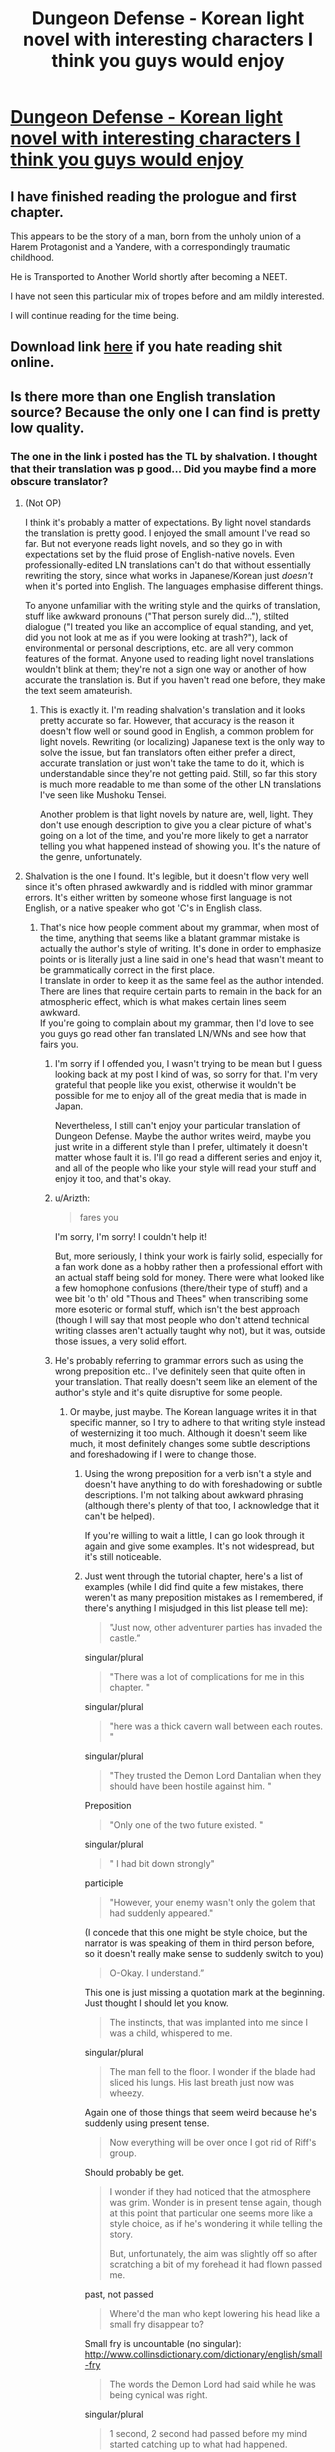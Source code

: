 #+TITLE: Dungeon Defense - Korean light novel with interesting characters I think you guys would enjoy

* [[http://www.novelupdates.com/series/dungeon-defense/][Dungeon Defense - Korean light novel with interesting characters I think you guys would enjoy]]
:PROPERTIES:
:Author: dappercino
:Score: 26
:DateUnix: 1473375406.0
:DateShort: 2016-Sep-09
:END:

** I have finished reading the prologue and first chapter.

This appears to be the story of a man, born from the unholy union of a Harem Protagonist and a Yandere, with a correspondingly traumatic childhood.

He is Transported to Another World shortly after becoming a NEET.

I have not seen this particular mix of tropes before and am mildly interested.

I will continue reading for the time being.
:PROPERTIES:
:Author: natron88
:Score: 13
:DateUnix: 1473384306.0
:DateShort: 2016-Sep-09
:END:


** Download link [[https://drive.google.com/drive/folders/0BxlxTBes3KN9d2tra1I2bnFLdms][here]] if you hate reading shit online.
:PROPERTIES:
:Author: GlueBoy
:Score: 10
:DateUnix: 1473386574.0
:DateShort: 2016-Sep-09
:END:


** Is there more than one English translation source? Because the only one I can find is pretty low quality.
:PROPERTIES:
:Author: zarraha
:Score: 7
:DateUnix: 1473396434.0
:DateShort: 2016-Sep-09
:END:

*** The one in the link i posted has the TL by shalvation. I thought that their translation was p good... Did you maybe find a more obscure translator?
:PROPERTIES:
:Author: dappercino
:Score: 4
:DateUnix: 1473429251.0
:DateShort: 2016-Sep-09
:END:

**** (Not OP)

I think it's probably a matter of expectations. By light novel standards the translation is pretty good. I enjoyed the small amount I've read so far. But not everyone reads light novels, and so they go in with expectations set by the fluid prose of English-native novels. Even professionally-edited LN translations can't do that without essentially rewriting the story, since what works in Japanese/Korean just /doesn't/ when it's ported into English. The languages emphasise different things.

To anyone unfamiliar with the writing style and the quirks of translation, stuff like awkward pronouns ("That person surely did..."), stilted dialogue ("I treated you like an accomplice of equal standing, and yet, did you not look at me as if you were looking at trash?"), lack of environmental or personal descriptions, etc. are all very common features of the format. Anyone used to reading light novel translations wouldn't blink at them; they're not a sign one way or another of how accurate the translation is. But if you haven't read one before, they make the text seem amateurish.
:PROPERTIES:
:Author: GeeJo
:Score: 23
:DateUnix: 1473434673.0
:DateShort: 2016-Sep-09
:END:

***** This is exactly it. I'm reading shalvation's translation and it looks pretty accurate so far. However, that accuracy is the reason it doesn't flow well or sound good in English, a common problem for light novels. Rewriting (or localizing) Japanese text is the only way to solve the issue, but fan translators often either prefer a direct, accurate translation or just won't take the tame to do it, which is understandable since they're not getting paid. Still, so far this story is much more readable to me than some of the other LN translations I've seen like Mushoku Tensei.

Another problem is that light novels by nature are, well, light. They don't use enough description to give you a clear picture of what's going on a lot of the time, and you're more likely to get a narrator telling you what happened instead of showing you. It's the nature of the genre, unfortunately.
:PROPERTIES:
:Author: Timewinders
:Score: 5
:DateUnix: 1473472339.0
:DateShort: 2016-Sep-10
:END:


**** Shalvation is the one I found. It's legible, but it doesn't flow very well since it's often phrased awkwardly and is riddled with minor grammar errors. It's either written by someone whose first language is not English, or a native speaker who got 'C's in English class.
:PROPERTIES:
:Author: zarraha
:Score: 1
:DateUnix: 1473451028.0
:DateShort: 2016-Sep-10
:END:

***** That's nice how people comment about my grammar, when most of the time, anything that seems like a blatant grammar mistake is actually the author's style of writing. It's done in order to emphasize points or is literally just a line said in one's head that wasn't meant to be grammatically correct in the first place.\\
I translate in order to keep it as the same feel as the author intended. There are lines that require certain parts to remain in the back for an atmospheric effect, which is what makes certain lines seem awkward.\\
If you're going to complain about my grammar, then I'd love to see you guys go read other fan translated LN/WNs and see how that fairs you.
:PROPERTIES:
:Author: Shalvation
:Score: 7
:DateUnix: 1473576929.0
:DateShort: 2016-Sep-11
:END:

****** I'm sorry if I offended you, I wasn't trying to be mean but I guess looking back at my post I kind of was, so sorry for that. I'm very grateful that people like you exist, otherwise it wouldn't be possible for me to enjoy all of the great media that is made in Japan.

Nevertheless, I still can't enjoy your particular translation of Dungeon Defense. Maybe the author writes weird, maybe you just write in a different style than I prefer, ultimately it doesn't matter whose fault it is. I'll go read a different series and enjoy it, and all of the people who like your style will read your stuff and enjoy it too, and that's okay.
:PROPERTIES:
:Author: zarraha
:Score: 2
:DateUnix: 1473622533.0
:DateShort: 2016-Sep-12
:END:


****** u/Arizth:
#+begin_quote
  fares you
#+end_quote

I'm sorry, I'm sorry! I couldn't help it!

But, more seriously, I think your work is fairly solid, especially for a fan work done as a hobby rather then a professional effort with an actual staff being sold for money. There were what looked like a few homophone confusions (there/their type of stuff) and a wee bit 'o th' old "Thous and Thees" when transcribing some more esoteric or formal stuff, which isn't the best approach (though I will say that most people who don't attend technical writing classes aren't actually taught why not), but it was, outside those issues, a very solid effort.
:PROPERTIES:
:Author: Arizth
:Score: 2
:DateUnix: 1473867921.0
:DateShort: 2016-Sep-14
:END:


****** He's probably referring to grammar errors such as using the wrong preposition etc.. I've definitely seen that quite often in your translation. That really doesn't seem like an element of the author's style and it's quite disruptive for some people.
:PROPERTIES:
:Author: Kuratius
:Score: 1
:DateUnix: 1473866319.0
:DateShort: 2016-Sep-14
:END:

******* Or maybe, just maybe. The Korean language writes it in that specific manner, so I try to adhere to that writing style instead of westernizing it too much. Although it doesn't seem like much, it most definitely changes some subtle descriptions and foreshadowing if I were to change those.
:PROPERTIES:
:Author: Shalvation
:Score: 1
:DateUnix: 1473991473.0
:DateShort: 2016-Sep-16
:END:

******** Using the wrong preposition for a verb isn't a style and doesn't have anything to do with foreshadowing or subtle descriptions. I'm not talking about awkward phrasing (although there's plenty of that too, I acknowledge that it can't be helped).

If you're willing to wait a little, I can go look through it again and give some examples. It's not widespread, but it's still noticeable.
:PROPERTIES:
:Author: Kuratius
:Score: 1
:DateUnix: 1474040143.0
:DateShort: 2016-Sep-16
:END:


******** Just went through the tutorial chapter, here's a list of examples (while I did find quite a few mistakes, there weren't as many preposition mistakes as I remembered, if there's anything I misjudged in this list please tell me):

#+begin_quote
  "Just now, other adventurer parties has invaded the castle.”
#+end_quote

singular/plural

#+begin_quote
  "There was a lot of complications for me in this chapter. "
#+end_quote

singular/plural

#+begin_quote
  "here was a thick cavern wall between each routes. "
#+end_quote

singular/plural

#+begin_quote
  "They trusted the Demon Lord Dantalian when they should have been hostile against him. "
#+end_quote

Preposition

#+begin_quote
  "Only one of the two future existed. "
#+end_quote

singular/plural

#+begin_quote
  " I had bit down strongly"
#+end_quote

participle

#+begin_quote
  "However, your enemy wasn't only the golem that had suddenly appeared."
#+end_quote

(I concede that this one might be style choice, but the narrator is was speaking of them in third person before, so it doesn't really make sense to suddenly switch to you)

#+begin_quote
  O-Okay. I understand.”
#+end_quote

This one is just missing a quotation mark at the beginning. Just thought I should let you know.

#+begin_quote
  The instincts, that was implanted into me since I was a child, whispered to me.
#+end_quote

singular/plural

#+begin_quote
  The man fell to the floor. I wonder if the blade had sliced his lungs. His last breath just now was wheezy.
#+end_quote

Again one of those things that seem weird because he's suddenly using present tense.

#+begin_quote
  Now everything will be over once I got rid of Riff's group.
#+end_quote

Should probably be get.

#+begin_quote
  I wonder if they had noticed that the atmosphere was grim. Wonder is in present tense again, though at this point that particular one seems more like a style choice, as if he's wondering it while telling the story.

  But, unfortunately, the aim was slightly off so after scratching a bit of my forehead it had flown passed me.
#+end_quote

past, not passed

#+begin_quote
  Where'd the man who kept lowering his head like a small fry disappear to?
#+end_quote

Small fry is uncountable (no singular): [[http://www.collinsdictionary.com/dictionary/english/small-fry]]

#+begin_quote
  The words the Demon Lord had said while he was being cynical was right.
#+end_quote

singular/plural

#+begin_quote
  1 second, 2 second had passed before my mind started catching up to what had happened.
#+end_quote

singular/plural

#+begin_quote
  For an animal that was unable to recognize a predator, the only fate that laid in wait for them was death.
#+end_quote

lay vs lie

#+begin_quote
  It was the aftereffect for running my brain on full throttle for 3 hours straight.
#+end_quote

preposition

#+begin_quote
  All saintesses in every shrine worships you.
#+end_quote

singular/plural

#+begin_quote
  Hade's Eye(S)
#+end_quote

Should probably be Hades' or Hades's

#+begin_quote
  I plan to lay around and sleep all day.
#+end_quote

lie vs lay

#+begin_quote
  According to my other friends who had read this book, they all said that the first two chapters weren't even the best chapters.
#+end_quote

Might want to rephrase that a little.

In additon:

Using past perfect when it's not appropriate also occurs a number of other times throughout the novel. It didn't really seem like a style choice to me.

You should expect around the same amount of mistakes for all the other chapters, from what I remember it didn't suddenly stop.
:PROPERTIES:
:Author: Kuratius
:Score: 1
:DateUnix: 1474051670.0
:DateShort: 2016-Sep-16
:END:

********* This doesn't seem like a proper place to be commenting this. Either leave a comment on the chapter it's on directly or message it to me in Discord.\\
And why the hell will you point out a grammar mistake in an ending TL note where I just write without any restraint while not minding my grammar at all?\\
Also, some sudden changes in perspective happens often in the novel, the author did do that. He does it often.\\
Furthermore, the first volume I literally did with absolutely no editors. I wrote that by myself without anyone going through to point out the errors until later on when people would comment them. But of course, people skip over minimal things that don't hinder the story whatsoever.\\
And you're being rather serious about a FANS TRANSLATION. Where it's not official. I may be doing my best, but that doesn't mean I'm perfect and can at all times have perfect grammar in some cases.
:PROPERTIES:
:Author: Shalvation
:Score: 1
:DateUnix: 1474278700.0
:DateShort: 2016-Sep-19
:END:


***** Well, it is an unlocalized Korean novel...
:PROPERTIES:
:Score: 1
:DateUnix: 1473572104.0
:DateShort: 2016-Sep-11
:END:


** After reading what's available of all three volumes, I would say the quality has decreased with each volume.
:PROPERTIES:
:Author: i_dont_know
:Score: 4
:DateUnix: 1473714229.0
:DateShort: 2016-Sep-13
:END:

*** I would agree. I'm currently on the second one. The first one had some interesting plots, despite the fact that they were based around outside knowledge of the game that the readers didn't know. The second one has turned into a sort of love novel thing, and I don't even know what the main plot is supposed to be.
:PROPERTIES:
:Author: TheEndOfMadness
:Score: 2
:DateUnix: 1473747705.0
:DateShort: 2016-Sep-13
:END:


*** I agree, I put it down a few chapters into book 2 to come see if anyone here read further so I can know whether the quality/rationality picks back up guess that's not the case.

Book 1 was a good light read though.
:PROPERTIES:
:Author: t3tsubo
:Score: 2
:DateUnix: 1473953565.0
:DateShort: 2016-Sep-15
:END:


** I just read the first two chapters and I think it's a fairly interesting read, albeit I'd only recommend it to people who already like this sort of story.

The interesting part I wanted to comment on was that [[#s][after the tutorial]]
:PROPERTIES:
:Author: xamueljones
:Score: 4
:DateUnix: 1473433394.0
:DateShort: 2016-Sep-09
:END:

*** Possibly. I would have definitely gone for that save feature just so that I could shout "LOAD GAME" after every mistake--even if you have to repeate 9.9 years of flawless play to undo a last mistake, it'd be worth it to have a perfect life. But I wouldn't ever try to rely on being allowed to continue if I fully died. What if the game resets, but this time you're not posessing the demon? What if when you die, you're just dead and it's someone elses turn? Too risky.
:PROPERTIES:
:Author: TheAtomicOption
:Score: 2
:DateUnix: 1473639430.0
:DateShort: 2016-Sep-12
:END:

**** u/AugSphere:
#+begin_quote
  You know on an intellectual level that there are people who would choose something other than the black pill, just like you know on an intellectual level that there are people who shoot up schools. That doesn't mean you expect to ever understand it.
#+end_quote

Almost that kind of feeling, right? I get that the protagonist is playing to his strengths, but not choosing the ability to save is definitely suboptimal. It's not like he's really getting anything out of his chosen ability so far.
:PROPERTIES:
:Author: AugSphere
:Score: 2
:DateUnix: 1473668533.0
:DateShort: 2016-Sep-12
:END:

***** That's not a work I see referenced nearly often enough.

Also: BRUTE STRENGTH.

Also also: Did anyone else who has read this feel bad for the Green Pill person? That one, sadly, didn't really seem to get the concept of their pill.
:PROPERTIES:
:Author: Arizth
:Score: 2
:DateUnix: 1473868140.0
:DateShort: 2016-Sep-14
:END:


** I'm slightly appalled at people's tendency to comment before reading or after reading a very small portion)

That said, the novel is very good, if a bit too serious.
:PROPERTIES:
:Author: vallar57
:Score: 4
:DateUnix: 1473416846.0
:DateShort: 2016-Sep-09
:END:

*** If we didn't, we wouldn't comment for like a week and we'd have lost the link to the thread.
:PROPERTIES:
:Author: TheAtomicOption
:Score: 7
:DateUnix: 1473639471.0
:DateShort: 2016-Sep-12
:END:

**** Touche.
:PROPERTIES:
:Author: vallar57
:Score: 2
:DateUnix: 1473678077.0
:DateShort: 2016-Sep-12
:END:


** I'm guessing something like Ark and Moon Sculptor Weed?
:PROPERTIES:
:Author: Draconomial
:Score: 1
:DateUnix: 1473397680.0
:DateShort: 2016-Sep-09
:END:

*** Just where the main protagonist is a psychotic sociopath.
:PROPERTIES:
:Author: rlef
:Score: 1
:DateUnix: 1473583391.0
:DateShort: 2016-Sep-11
:END:

**** Oh happy dagger
:PROPERTIES:
:Author: Draconomial
:Score: 1
:DateUnix: 1473589388.0
:DateShort: 2016-Sep-11
:END:


*** I'm like two volumes behind on Moonlight sculptor. I've been thinking about letting it go completely for a couple of months and then rereading the entire thing on a weekend off.
:PROPERTIES:
:Score: 1
:DateUnix: 1473840586.0
:DateShort: 2016-Sep-14
:END:

**** You must be French.
:PROPERTIES:
:Author: Draconomial
:Score: 1
:DateUnix: 1473844840.0
:DateShort: 2016-Sep-14
:END:

***** What? Why? I'm from Alabama. I live all over the place though.
:PROPERTIES:
:Score: 1
:DateUnix: 1473845069.0
:DateShort: 2016-Sep-14
:END:

****** We will forgive you if you Surrender.
:PROPERTIES:
:Author: Draconomial
:Score: 1
:DateUnix: 1473845141.0
:DateShort: 2016-Sep-14
:END:


** On chapter 2. Fun so far, but the translator's grasp of english words and grammar is... very imperfect.
:PROPERTIES:
:Author: TheAtomicOption
:Score: 1
:DateUnix: 1473561914.0
:DateShort: 2016-Sep-11
:END:


** i find it hilarious that one of the main characters is named after someone from Steven Universe.
:PROPERTIES:
:Author: Sailor_Vulcan
:Score: 1
:DateUnix: 1473884139.0
:DateShort: 2016-Sep-15
:END:


** This is my favorite novel thus far. I hope the author keeps it up.
:PROPERTIES:
:Author: Nanorox
:Score: 1
:DateUnix: 1487873459.0
:DateShort: 2017-Feb-23
:END:
